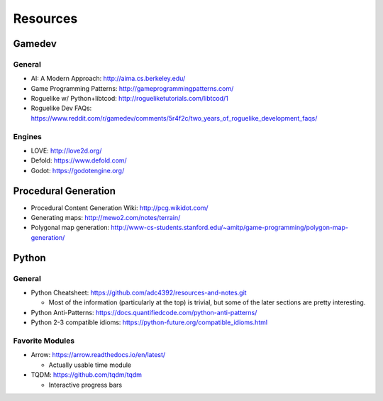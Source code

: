 Resources
=========

Gamedev
-------

General
^^^^^^^

- AI: A Modern Approach: http://aima.cs.berkeley.edu/
- Game Programming Patterns: http://gameprogrammingpatterns.com/
- Roguelike w/ Python+libtcod: http://rogueliketutorials.com/libtcod/1
- Roguelike Dev FAQs: https://www.reddit.com/r/gamedev/comments/5r4f2c/two_years_of_roguelike_development_faqs/

Engines
^^^^^^^

- LOVE: http://love2d.org/
- Defold: https://www.defold.com/
- Godot: https://godotengine.org/

Procedural Generation
-----------------------

- Procedural Content Generation Wiki: http://pcg.wikidot.com/
- Generating maps: http://mewo2.com/notes/terrain/
- Polygonal map generation: http://www-cs-students.stanford.edu/~amitp/game-programming/polygon-map-generation/

Python
-----------

General
^^^^^^^

- Python Cheatsheet: https://github.com/adc4392/resources-and-notes.git
  
  - Most of the information (particularly at the top) is trivial, but some of the later sections are pretty interesting.

- Python Anti-Patterns: https://docs.quantifiedcode.com/python-anti-patterns/
- Python 2-3 compatible idioms: https://python-future.org/compatible_idioms.html

Favorite Modules
^^^^^^^^^^^^^^^^

- Arrow: https://arrow.readthedocs.io/en/latest/

  - Actually usable time module

- TQDM: https://github.com/tqdm/tqdm

  - Interactive progress bars
